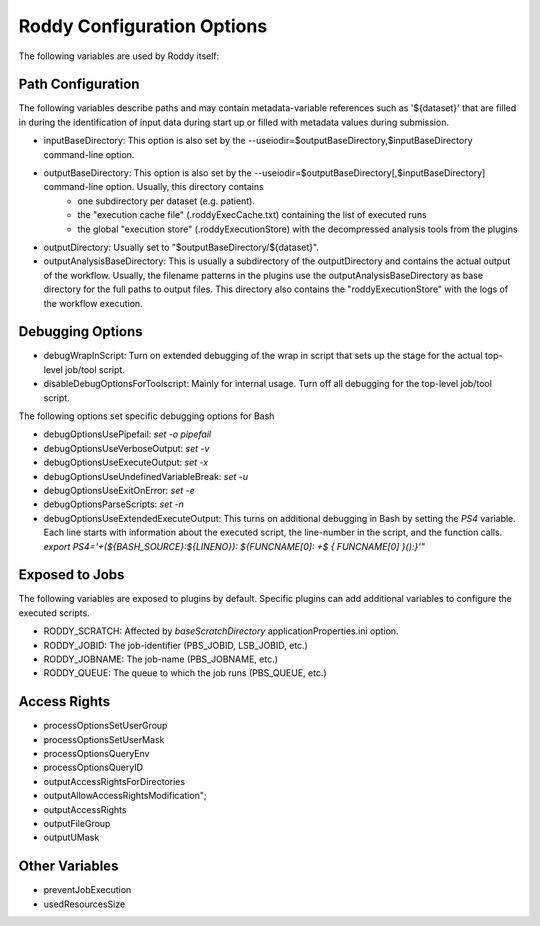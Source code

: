 Roddy Configuration Options
===========================

The following variables are used by Roddy itself:

Path Configuration
------------------

The following variables describe paths and may contain metadata-variable references such as '${dataset}' that are filled in during the identification
of input data during start up or filled with metadata values during submission.

* inputBaseDirectory:  This option is also set by the --useiodir=$outputBaseDirectory,$inputBaseDirectory command-line option.
* outputBaseDirectory: This option is also set by the --useiodir=$outputBaseDirectory[,$inputBaseDirectory] command-line option. Usually, this directory contains
    * one subdirectory per dataset (e.g. patient).
    * the "execution cache file" (.roddyExecCache.txt) containing the list of executed runs
    * the global "execution store" (.roddyExecutionStore) with the decompressed analysis tools from the plugins
* outputDirectory: Usually set to "$outputBaseDirectory/${dataset}".
* outputAnalysisBaseDirectory: This is usually a subdirectory of the outputDirectory and contains the actual output of the workflow. Usually, the filename patterns in the plugins use the outputAnalysisBaseDirectory as base directory for the full paths to output files. This directory also contains the "roddyExecutionStore" with the logs of the workflow execution.



Debugging Options
-----------------

* debugWrapInScript: Turn on extended debugging of the wrap in script that sets up the stage for the actual top-level job/tool script.
* disableDebugOptionsForToolscript: Mainly for internal usage. Turn off all debugging for the top-level job/tool script.

The following options set specific debugging options for Bash

* debugOptionsUsePipefail: `set -o pipefail`
* debugOptionsUseVerboseOutput: `set -v`
* debugOptionsUseExecuteOutput: `set -x`
* debugOptionsUseUndefinedVariableBreak: `set -u`
* debugOptionsUseExitOnError: `set -e`
* debugOptionsParseScripts: `set -n`
* debugOptionsUseExtendedExecuteOutput: This turns on additional debugging in Bash by setting the `PS4` variable. Each line starts with information about the executed script, the line-number in the script, and the function calls. `export PS4='+(\${BASH_SOURCE}:\${LINENO}): \${FUNCNAME[0]: +\$ { FUNCNAME[0] }():}'"`

Exposed to Jobs
---------------

The following variables are exposed to plugins by default. Specific plugins can add additional variables to configure the executed scripts.

* RODDY_SCRATCH: Affected by `baseScratchDirectory` applicationProperties.ini option.
* RODDY_JOBID: The job-identifier (PBS_JOBID, LSB_JOBID, etc.)
* RODDY_JOBNAME: The job-name (PBS_JOBNAME, etc.)
* RODDY_QUEUE: The queue to which the job runs (PBS_QUEUE, etc.)

Access Rights
-------------

* processOptionsSetUserGroup
* processOptionsSetUserMask
* processOptionsQueryEnv
* processOptionsQueryID
* outputAccessRightsForDirectories
* outputAllowAccessRightsModification";
* outputAccessRights
* outputFileGroup
* outputUMask

Other Variables
---------------

* preventJobExecution
* usedResourcesSize
